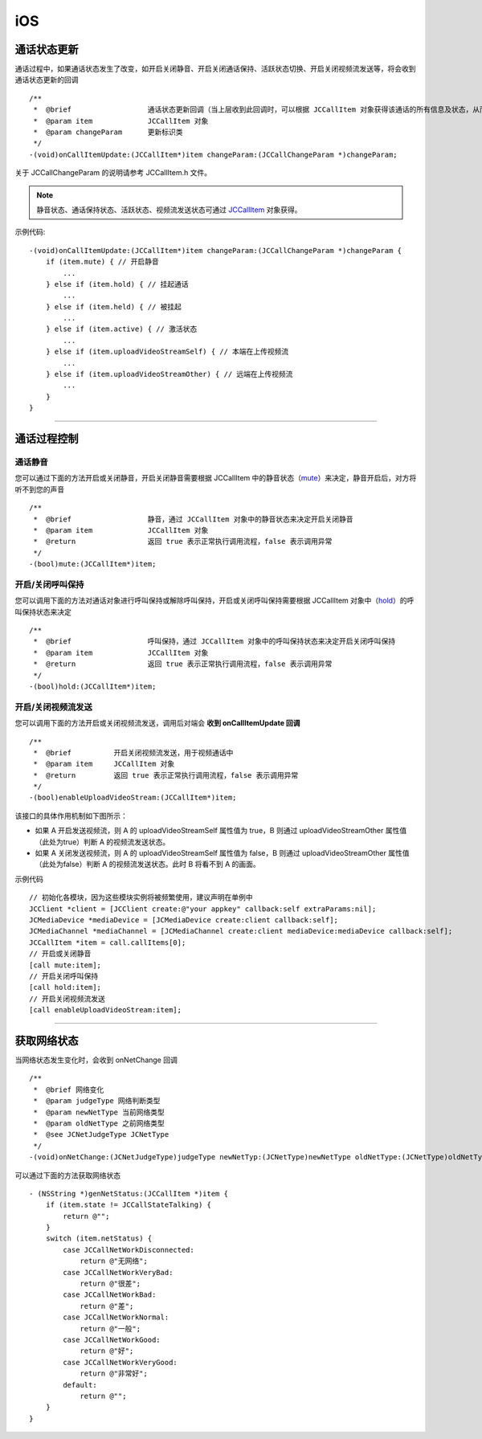 iOS
============================

.. _通话状态更新(ios1-1):

通话状态更新
-----------------------------

通话过程中，如果通话状态发生了改变，如开启关闭静音、开启关闭通话保持、活跃状态切换、开启关闭视频流发送等，将会收到通话状态更新的回调
::

    /**
     *  @brief                  通话状态更新回调（当上层收到此回调时，可以根据 JCCallItem 对象获得该通话的所有信息及状态，从而更新该通话相关UI）
     *  @param item             JCCallItem 对象
     *  @param changeParam      更新标识类
     */
    -(void)onCallItemUpdate:(JCCallItem*)item changeParam:(JCCallChangeParam *)changeParam;

关于 JCCallChangeParam 的说明请参考 JCCallItem.h 文件。

.. note::
     
       静音状态、通话保持状态、活跃状态、视频流发送状态可通过 `JCCallItem <http://developer.juphoon.com/portal/reference/ios/Classes/JCCallItem.html>`_ 对象获得。

示例代码::

    -(void)onCallItemUpdate:(JCCallItem*)item changeParam:(JCCallChangeParam *)changeParam {
        if (item.mute) { // 开启静音
            ...
        } else if (item.hold) { // 挂起通话
            ...
        } else if (item.held) { // 被挂起
            ...
        } else if (item.active) { // 激活状态
            ...
        } else if (item.uploadVideoStreamSelf) { // 本端在上传视频流
            ...
        } else if (item.uploadVideoStreamOther) { // 远端在上传视频流
            ...
        } 
    }


^^^^^^^^^^^^^^^^^^^^^^^^^^^^^^^^

.. _通话过程控制(ios1-1):

通话过程控制
-----------------------------

.. highlight:: objective-c

通话静音
>>>>>>>>>>>>>>>>>>>>>>>>>>>>>>

您可以通过下面的方法开启或关闭静音，开启关闭静音需要根据 JCCallItem 中的静音状态（`mute <http://developer.juphoon.com/portal/reference/ios/Classes/JCCallItem.html#//api/name/mute>`_）来决定，静音开启后，对方将听不到您的声音
::

    /**
     *  @brief                  静音，通过 JCCallItem 对象中的静音状态来决定开启关闭静音
     *  @param item             JCCallItem 对象
     *  @return                 返回 true 表示正常执行调用流程，false 表示调用异常
     */
    -(bool)mute:(JCCallItem*)item;


开启/关闭呼叫保持
>>>>>>>>>>>>>>>>>>>>>>>>>>>>>>

您可以调用下面的方法对通话对象进行呼叫保持或解除呼叫保持，开启或关闭呼叫保持需要根据 JCCallItem 对象中（`hold <http://developer.juphoon.com/portal/reference/ios/Classes/JCCallItem.html#//api/name/hold>`_）的呼叫保持状态来决定
::

    /**
     *  @brief                  呼叫保持，通过 JCCallItem 对象中的呼叫保持状态来决定开启关闭呼叫保持
     *  @param item             JCCallItem 对象
     *  @return                 返回 true 表示正常执行调用流程，false 表示调用异常
     */
    -(bool)hold:(JCCallItem*)item;


开启/关闭视频流发送
>>>>>>>>>>>>>>>>>>>>>>>>>>>>>>

您可以调用下面的方法开启或关闭视频流发送，调用后对端会 **收到 onCallItemUpdate 回调**

::

    /**
     *  @brief          开启关闭视频流发送，用于视频通话中
     *  @param item     JCCallItem 对象
     *  @return         返回 true 表示正常执行调用流程，false 表示调用异常
     */
    -(bool)enableUploadVideoStream:(JCCallItem*)item;


该接口的具体作用机制如下图所示：

.. image:: enablevideostream.png

- 如果 A 开启发送视频流，则 A 的 uploadVideoStreamSelf 属性值为 true，B 则通过 uploadVideoStreamOther 属性值（此处为true）判断 A 的视频流发送状态。

- 如果 A 关闭发送视频流，则 A 的 uploadVideoStreamSelf 属性值为 false，B 则通过 uploadVideoStreamOther 属性值（此处为false）判断 A 的视频流发送状态。此时 B 将看不到 A 的画面。

示例代码
::

    // 初始化各模块，因为这些模块实例将被频繁使用，建议声明在单例中
    JCClient *client = [JCClient create:@"your appkey" callback:self extraParams:nil];
    JCMediaDevice *mediaDevice = [JCMediaDevice create:client callback:self];
    JCMediaChannel *mediaChannel = [JCMediaChannel create:client mediaDevice:mediaDevice callback:self];
    JCCallItem *item = call.callItems[0];
    // 开启或关闭静音
    [call mute:item];
    // 开启关闭呼叫保持
    [call hold:item];
    // 开启关闭视频流发送
    [call enableUploadVideoStream:item];

^^^^^^^^^^^^^^^^^^^^^^^^^^^^^^^

.. _获取网络状态(ios1-1):

获取网络状态
----------------------------

当网络状态发生变化时，会收到 onNetChange 回调
::

    /**
     *  @brief 网络变化
     *  @param judgeType 网络判断类型
     *  @param newNetType 当前网络类型
     *  @param oldNetType 之前网络类型
     *  @see JCNetJudgeType JCNetType
     */
    -(void)onNetChange:(JCNetJudgeType)judgeType newNetTyp:(JCNetType)newNetType oldNetType:(JCNetType)oldNetType;

可以通过下面的方法获取网络状态
::

    - (NSString *)genNetStatus:(JCCallItem *)item {
        if (item.state != JCCallStateTalking) {
            return @"";
        }
        switch (item.netStatus) {
            case JCCallNetWorkDisconnected:
                return @"无网络";
            case JCCallNetWorkVeryBad:
                return @"很差";
            case JCCallNetWorkBad:
                return @"差";
            case JCCallNetWorkNormal:
                return @"一般";
            case JCCallNetWorkGood:
                return @"好";
            case JCCallNetWorkVeryGood:
                return @"非常好";
            default:
                return @"";
        }
    }


